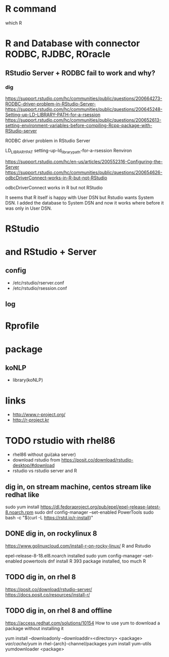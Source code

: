 * R command

which R

* R and Database with connector RODBC, RJDBC, ROracle

** RStudio Server + RODBC fail to work and why?

*** dig

https://support.rstudio.com/hc/communities/public/questions/200664273-RODBC-driver-problem-in-RStudio-Server-
https://support.rstudio.com/hc/communities/public/questions/200645248-Setting-up-LD-LIBRARY-PATH-for-a-rsession
https://support.rstudio.com/hc/communities/public/questions/200652613-setting-environment-variables-before-compiling-Rcpp-package-with-RStudio-server

RODBC driver problem in RStudio Server 

LD_LIBRARY_PAT
setting-up-ld_library_path-for-a-rsession
Renviron

https://support.rstudio.com/hc/en-us/articles/200552316-Configuring-the-Server
https://support.rstudio.com/hc/communities/public/questions/200654626-odbcDriverConnect-works-in-R-but-not-RStudio

odbcDriverConnect works in R but not RStudio

It seems that R itself is happy with User DSN but Rstudio wants System DSN. 
I added the database to System DSN and now it works where before it was only in User DSN.

* RStudio

* and RStudio + Server

** config

- /etc/rstudio/rserver.conf
- /etc/rstudio/rsession.conf

** log

* Rprofile

* package

** koNLP

- library(koNLP)

* links

- http://www.r-project.org/
- http://r-project.kr
* TODO rstudio with rhel86

- rhel86 without gui(aka server)
- download rstudio from https://posit.co/download/rstudio-desktop/#download
- rstudio vs rstudio server and R

** dig in, on stream machine, centos stream like redhat like

sudo yum install https://dl.fedoraproject.org/pub/epel/epel-release-latest-8.noarch.rpm
sudo dnf config-manager --set-enabled PowerTools
sudo bash -c "$(curl -L https://rstd.io/r-install)"

** DONE dig in, on rockylinux 8

https://www.golinuxcloud.com/install-r-on-rocky-linux/
R and Rstudio

epel-release-8-18.el8.noarch installed
sudo yum config-manager --set-enabled powertools
dnf install R
393 package installed, too much
R

** TODO dig in, on rhel 8

https://posit.co/download/rstudio-server/
https://docs.posit.co/resources/install-r/


** TODO dig in, on rhel 8 and offline

https://access.redhat.com/solutions/10154
How to use yum to download a package without installing it

yum install --downloadonly --downloaddir=<directory> <package>
/var/cache/yum/ in rhel-{arch}-channel/packages
yum install yum-utils
yumdownloader <package>
